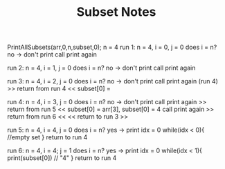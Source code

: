 #+TITLE: Subset Notes
PrintAllSubsets(arr,0,n,subset,0);
n = 4
run 1: n = 4, i = 0, j = 0
does i = n? no -> don't print
call print again

run 2: n = 4, i = 1, j = 0
does i = n? no -> don't print
call print again

run 3: n = 4, i = 2, j = 0
does i = n? no -> don't print
call print again (run 4)
>> return from run 4 <<
subset[0] =

run 4: n = 4, i = 3, j = 0
does i = n? no -> don't print
call print again
>> return from run 5 <<
subset[0] = arr[3], subset[0] = 4
call print again
>> return from run 6 <<
<< return to run 3 >>

run 5: n = 4, i = 4, j = 0
does i = n? yes -> print
idx = 0
while(idx < 0){
//empty set
}
return to run 4

run 6: n = 4, i = 4; j = 1
does i = n? yes -> print
idx = 0
while(idx < 1){
print(subset[0]) // "4"
}
return to run 4
